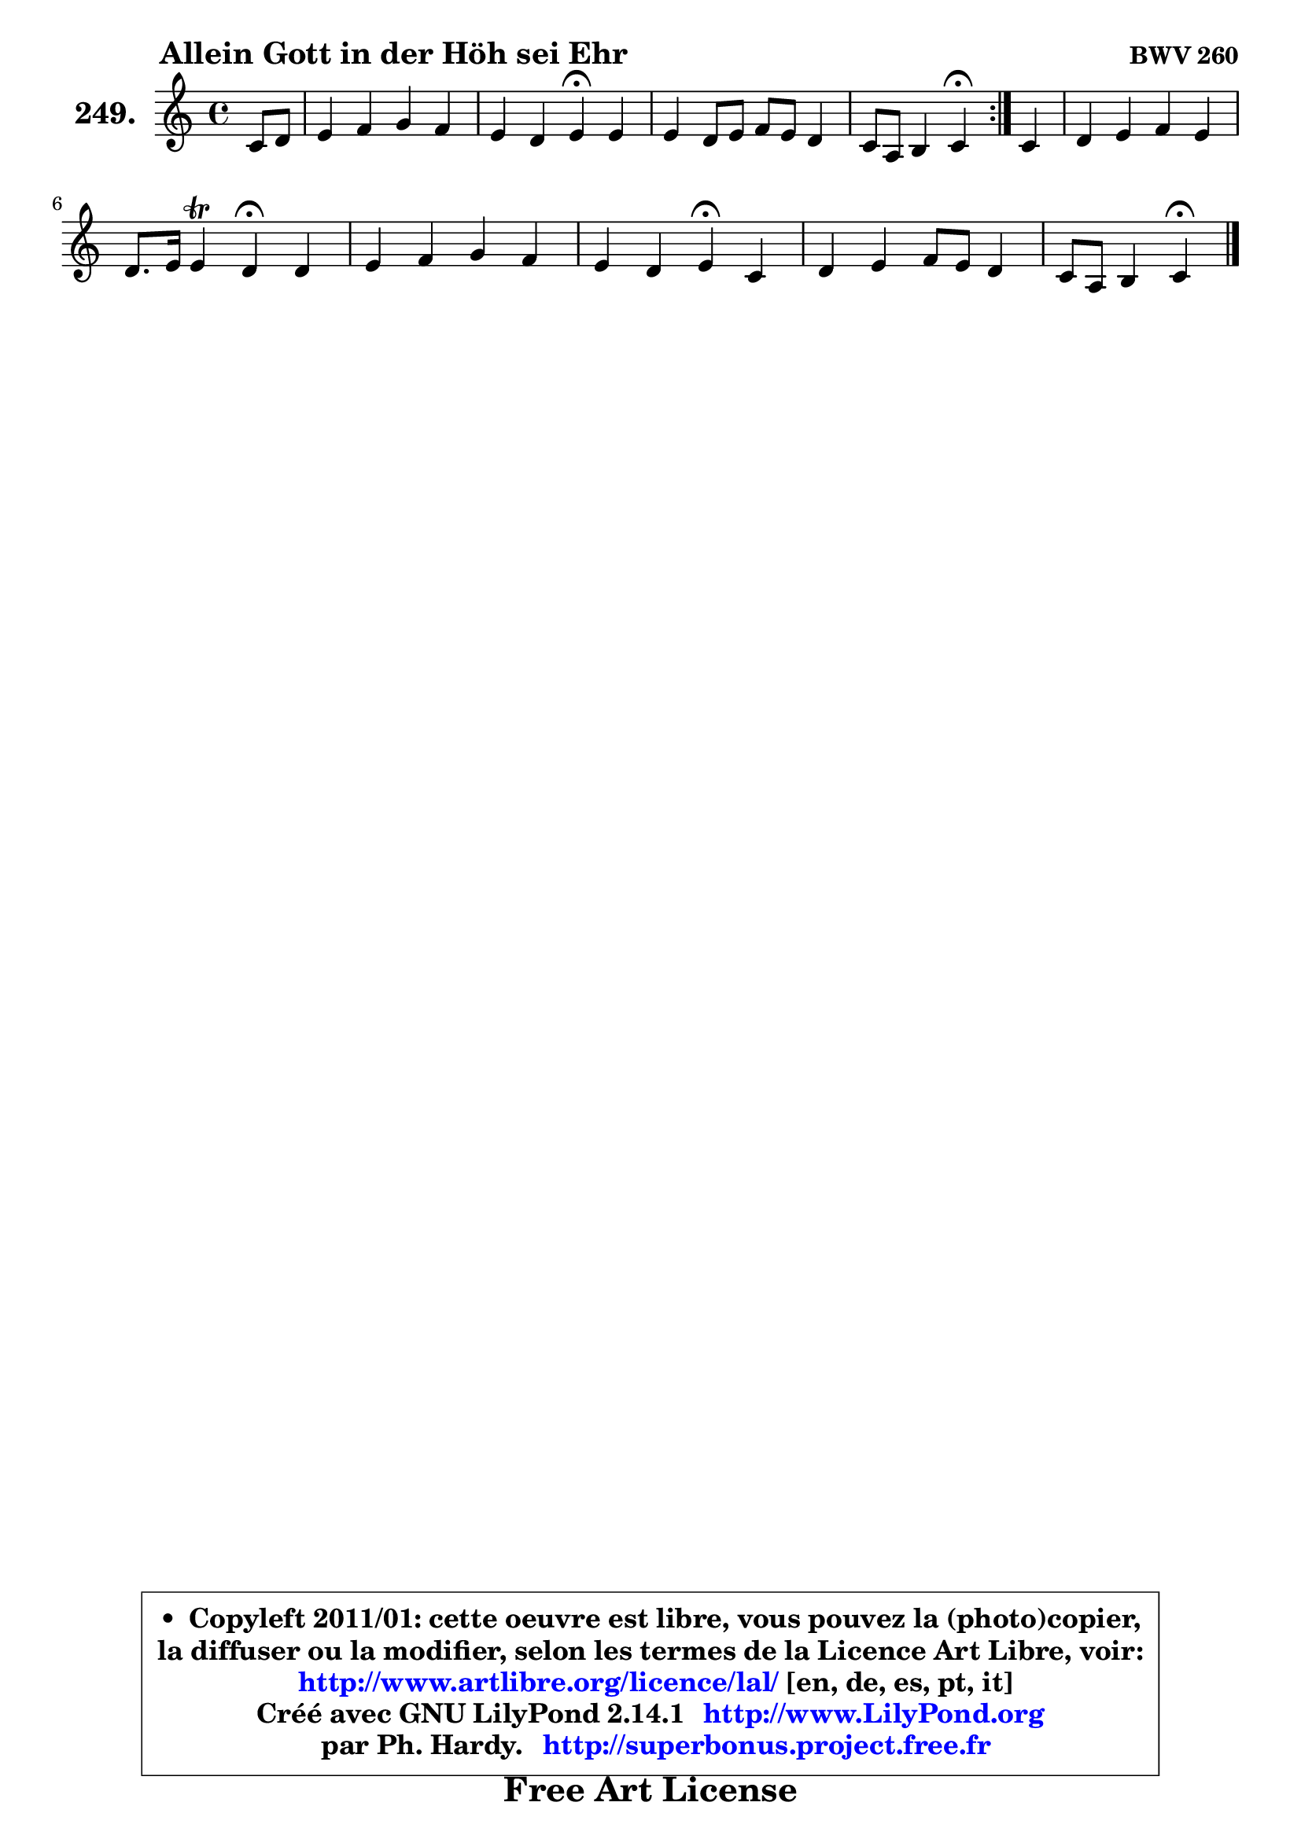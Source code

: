 
\version "2.14.1"

    \paper {
%	system-system-spacing #'padding = #0.1
%	score-system-spacing #'padding = #0.1
%	ragged-bottom = ##f
%	ragged-last-bottom = ##f
	}

    \header {
      opus = \markup { \bold "BWV 260" }
      piece = \markup { \hspace #9 \fontsize #2 \bold "Allein Gott in der Höh sei Ehr" }
      maintainer = "Ph. Hardy"
      maintainerEmail = "superbonus.project@free.fr"
      lastupdated = "2011/Jul/20"
      tagline = \markup { \fontsize #3 \bold "Free Art License" }
      copyright = \markup { \fontsize #3  \bold   \override #'(box-padding .  1.0) \override #'(baseline-skip . 2.9) \box \column { \center-align { \fontsize #-2 \line { • \hspace #0.5 Copyleft 2011/01: cette oeuvre est libre, vous pouvez la (photo)copier, } \line { \fontsize #-2 \line {la diffuser ou la modifier, selon les termes de la Licence Art Libre, voir: } } \line { \fontsize #-2 \with-url #"http://www.artlibre.org/licence/lal/" \line { \fontsize #1 \hspace #1.0 \with-color #blue http://www.artlibre.org/licence/lal/ [en, de, es, pt, it] } } \line { \fontsize #-2 \line { Créé avec GNU LilyPond 2.14.1 \with-url #"http://www.LilyPond.org" \line { \with-color #blue \fontsize #1 \hspace #1.0 \with-color #blue http://www.LilyPond.org } } } \line { \hspace #1.0 \fontsize #-2 \line {par Ph. Hardy. } \line { \fontsize #-2 \with-url #"http://superbonus.project.free.fr" \line { \fontsize #1 \hspace #1.0 \with-color #blue http://superbonus.project.free.fr } } } } } }

	  }

  guidemidi = {
	\repeat volta 2 {
        r4 |
        R1 |
        r2 \tempo 4 = 30 r4 \tempo 4 = 78 r4 |
        R1 |
        r2 \tempo 4 = 30 r4 \tempo 4 = 78 } %fin du repeat
        r4 |
        R1 |
        r2 \tempo 4 = 30 r2 |
        R1 |
        r2 \tempo 4 = 30 r4 \tempo 4 = 78 r4 |
        R1 |
        r2 \tempo 4 = 30 r4
	}

  upper = {
\displayLilyMusic \transpose g c {
	\time 4/4
	\key g \major
	\clef treble
	\partial 4
	\voiceOne
	<< { 
	% SOPRANO
	\set Voice.midiInstrument = "acoustic grand"
	\relative c'' {
	\repeat volta 2 {
        g8 a |
        b4 c d c |
        b4 a b\fermata b |
        b4 a8 b c b a4 |
        g8 e fis4 g\fermata } %fin du repeat
        g4 |
        a4 b c b |
        a8. b16 b4\trill a\fermata a |
        b4 c d c |
        b4 a b\fermata g |
        a4 b c8 b a4 |
        g8 e fis4 g\fermata
        \bar "|."
	} % fin de relative
	}

%	\context Voice="1" { \voiceTwo 
%	% ALTO
%	\set Voice.midiInstrument = "acoustic grand"
%	\relative c' {
%	\repeat volta 2 {
%        d4 |
%        g4 g fis e8 fis |
%        g8 fis e4 dis e |
%        d!8 e fis4 g4. fis8 |
%        g4 d d } %fin du repeat
%        d8 e |
%        fis4 gis a8 a, d e |
%        a,8 a'4 gis8 e4 d |
%        d4 g fis8 gis a4 |
%        g8 fis e4 dis b8 cis |
%        d8 e fis4 e4. d16 c |
%        g'4 d d
%        \bar "|."
%	} % fin de relative
%	\oneVoice
%	} >>
 >>
}
	}

    lower = {
\transpose g c {
	\time 4/4
	\key g \major
	\clef bass
	\partial 4
	\voiceOne
	<< { 
	% TENOR
	\set Voice.midiInstrument = "acoustic grand"
	\relative c' {
	\repeat volta 2 {
        b8 c |
        d4 e8 g, a b c d |
        e8 b c4 fis, g8 a |
        b8 c d4 e4. d16 c |
        d8 c16 b a4 b } %fin du repeat
        b4 |
        a4 d e8 f ~ f e |
        e16 d e8 f e16 d c4 a |
        g4 g8 a b4 e, |
        e'8 b c4 fis, g |
        fis4 b8 a g4. fis8 |
        d'8 c16 b a4 b
        \bar "|."
	} % fin de relative
	}
	\context Voice="1" { \voiceTwo 
	% BASS
	\set Voice.midiInstrument = "acoustic grand"
	\relative c {
	\repeat volta 2 {
        g4 |
        g'8 fis e4 d a |
        e'8 d c4 b\fermata e8 fis |
        g4 fis e8 d c a |
        b8 c d4 g,\fermata } %fin du repeat
        g'4 |
        d8 d' c b a4 g |
        f8 c d e a,4\fermata fis' |
        g8 fis e4 b c8 d |
        e8 d c4 b\fermata e |
        d4 dis e8 d c a |
        b8 c d4 g,\fermata
        \bar "|."
	} % fin de relative
	\oneVoice
	} >>
}
	}


    \score { 

	\new PianoStaff <<
	\set PianoStaff.instrumentName = \markup { \bold \huge "249." }
	\new Staff = "upper" \upper
%	\new Staff = "lower" \lower
	>>

    \layout {
%	ragged-last = ##f
	   }

         } % fin de score

  \score {
\unfoldRepeats { << \guidemidi \upper >> }
    \midi {
    \context {
     \Staff
      \remove "Staff_performer"
               }

     \context {
      \Voice
       \consists "Staff_performer"
                }

     \context { 
      \Score
      tempoWholesPerMinute = #(ly:make-moment 78 4)
		}
	    }
	}



